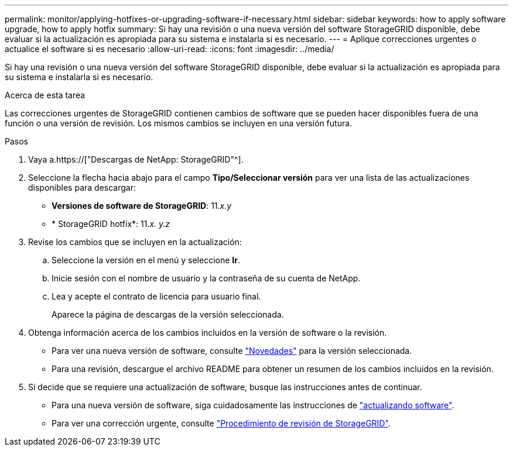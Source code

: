 ---
permalink: monitor/applying-hotfixes-or-upgrading-software-if-necessary.html 
sidebar: sidebar 
keywords: how to apply software upgrade, how to apply hotfix 
summary: Si hay una revisión o una nueva versión del software StorageGRID disponible, debe evaluar si la actualización es apropiada para su sistema e instalarla si es necesario. 
---
= Aplique correcciones urgentes o actualice el software si es necesario
:allow-uri-read: 
:icons: font
:imagesdir: ../media/


[role="lead"]
Si hay una revisión o una nueva versión del software StorageGRID disponible, debe evaluar si la actualización es apropiada para su sistema e instalarla si es necesario.

.Acerca de esta tarea
Las correcciones urgentes de StorageGRID contienen cambios de software que se pueden hacer disponibles fuera de una función o una versión de revisión. Los mismos cambios se incluyen en una versión futura.

.Pasos
. Vaya a.https://["Descargas de NetApp: StorageGRID"^].
. Seleccione la flecha hacia abajo para el campo *Tipo/Seleccionar versión* para ver una lista de las actualizaciones disponibles para descargar:
+
** *Versiones de software de StorageGRID*: 11._x.y_
** * StorageGRID hotfix*: 11._x. y.z_


. Revise los cambios que se incluyen en la actualización:
+
.. Seleccione la versión en el menú y seleccione *Ir*.
.. Inicie sesión con el nombre de usuario y la contraseña de su cuenta de NetApp.
.. Lea y acepte el contrato de licencia para usuario final.
+
Aparece la página de descargas de la versión seleccionada.



. Obtenga información acerca de los cambios incluidos en la versión de software o la revisión.
+
** Para ver una nueva versión de software, consulte link:../upgrade/whats-new.html["Novedades"] para la versión seleccionada.
** Para una revisión, descargue el archivo README para obtener un resumen de los cambios incluidos en la revisión.


. Si decide que se requiere una actualización de software, busque las instrucciones antes de continuar.
+
** Para una nueva versión de software, siga cuidadosamente las instrucciones de link:../upgrade/index.html["actualizando software"].
** Para ver una corrección urgente, consulte link:../maintain/storagegrid-hotfix-procedure.html["Procedimiento de revisión de StorageGRID"].



